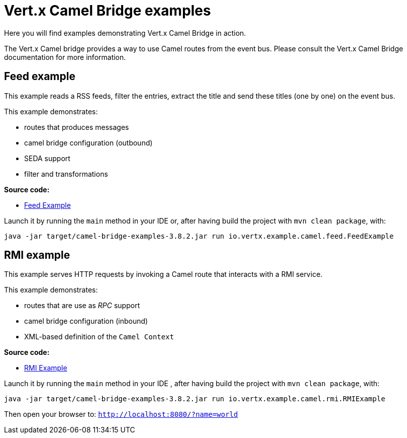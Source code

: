 = Vert.x Camel Bridge examples

Here you will find examples demonstrating Vert.x Camel Bridge in action.

The Vert.x Camel bridge provides a way to use Camel routes from the event bus. Please consult the Vert.x Camel Bridge
documentation for more information.

== Feed example

This example reads a RSS feeds, filter the entries, extract the title and send these titles (one by one) on the event
 bus.

This example demonstrates:

* routes that produces messages
* camel bridge configuration (outbound)
* SEDA support
* filter and transformations

**Source code:**

* link:src/main/java/io/vertx/example/camel/feed/FeedExample[Feed Example]

Launch it by running the `main` method in your IDE or, after having build the project with `mvn clean package`, with:


----
java -jar target/camel-bridge-examples-3.8.2.jar run io.vertx.example.camel.feed.FeedExample
----

== RMI example

This example serves HTTP requests by invoking a Camel route that interacts with a RMI service.

This example demonstrates:

* routes that are use as _RPC_ support
* camel bridge configuration (inbound)
* XML-based definition of the `Camel Context`

**Source code:**

* link:src/main/java/io/vertx/example/camel/rmi/RMIExample[RMI Example]

Launch it by running the `main` method in your IDE , after having build the project with `mvn clean package`, with:

----
java -jar target/camel-bridge-examples-3.8.2.jar run io.vertx.example.camel.rmi.RMIExample
----

Then open your browser to: `http://localhost:8080/?name=world`
